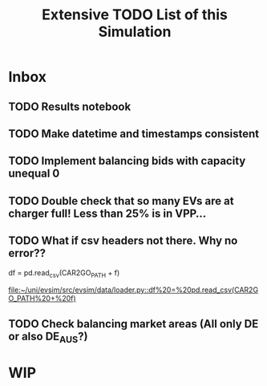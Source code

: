 #+TITLE: Extensive TODO List of this Simulation
* Inbox
** TODO Results notebook
** TODO Make datetime and timestamps consistent
** TODO Implement balancing bids with capacity unequal 0
** TODO Double check that so many EVs are at charger full! Less than 25% is in VPP...
** TODO What if csv headers not there. Why no error??
        df = pd.read_csv(CAR2GO_PATH + f)

[[file:~/uni/evsim/src/evsim/data/loader.py::df%20=%20pd.read_csv(CAR2GO_PATH%20+%20f)]]
** TODO Check balancing market areas (All only DE or also DE_AUS?)
* WIP

